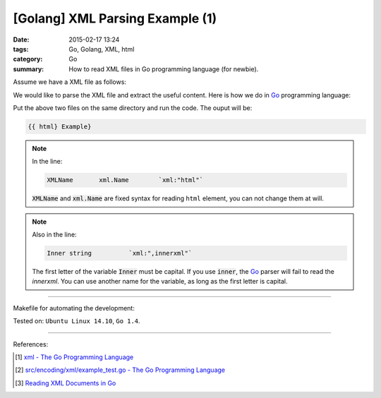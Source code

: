 [Golang] XML Parsing Example (1)
################################

:date: 2015-02-17 13:24
:tags: Go, Golang, XML, html
:category: Go
:summary: How to read XML files in Go programming language (for newbie).

Assume we have a XML file as follows:

.. show_github_file:: siongui userpages content/code/go-xml/example-1.xml

We would like to parse the XML file and extract the useful content. Here is how
we do in Go_ programming language:

.. show_github_file:: siongui userpages content/code/go-xml/parse-1.go

Put the above two files on the same directory and run the code. The ouput will
be:

.. code-block:: bash

  {{ html} Example}

.. note::

  In the line:

  .. code-block:: go

    XMLName       xml.Name        `xml:"html"`

  :code:`XMLName` and :code:`xml.Name` are fixed syntax for reading ``html``
  element, you can not change them at will.

.. note::

  Also in the line:

  .. code-block:: go

    Inner string          `xml:",innerxml"`

  The first letter of the variable :code:`Inner` must be capital. If you use
  :code:`inner`, the Go_ parser will fail to read the *innerxml*. You can use
  another name for the variable, as long as the first letter is capital.

----

Makefile for automating the development:

.. show_github_file:: siongui userpages content/code/go-xml/Makefile

Tested on: ``Ubuntu Linux 14.10``, ``Go 1.4``.

----

References:

.. [1] `xml - The Go Programming Language <http://golang.org/pkg/encoding/xml/>`_

.. [2] `src/encoding/xml/example_test.go - The Go Programming Language <https://golang.org/src/encoding/xml/example_test.go>`_

.. [3] `Reading XML Documents in Go <http://www.goinggo.net/2013/06/reading-xml-documents-in-go.html>`_


.. _Go: https://golang.org/
